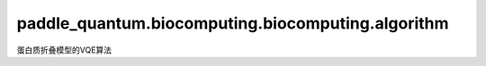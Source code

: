 paddle\_quantum.biocomputing.biocomputing.algorithm
=======================================================
蛋白质折叠模型的VQE算法


.. py:function:: cvar_expectation(psi, h, alpha)

   计算条件风险价值(CVaR)。

   :param psi: 输入量子态。
   :type psi: paddle_quantum.state.State
   :param h: 哈密顿量。
   :type h: paddle_quantum.Hamiltonian
   :param alpha: 控制计算CVaR期望值中包括的basis数量的参数。

   :return: 返回CVaR期望值。
   :rtype: paddle.Tensor

.. py:class:: ProteinFoldingSolver(penalty_factors, alpha, optimizer, num_iterations, tol, save_every)

   基类：:py:class:`paddle_quantum.qchem.VQESolver`

   求解蛋白质折叠模型的VQE求解器。

   :param penalty_factors: 蛋白质哈密顿量中的正则化因子。
   :type penalty_factors: List[float]
   :param alpha: 控制计算CVaR期望值中包括的basis数量的参数。
   :type alpha: float
   :param optimizer: 量桨优化器。
   :type optimizer: paddle.optimizer.Optimizer
   :param num_iterations: VQE迭代次数。
   :type num_iterations: int
   :param tol: VQE算法收敛的判据。
   :type tol: Optional[float]
   :param save_every: 控制优化过程中每隔多少步记录优化结果。
   :type save_every: Optional[int]

   .. py:method:: solve(protein, ansatz, optimizer_kwargs)

      求解函数。

      :param protein: 输入的待优化蛋白质结构。
      :type protein: paddle_quantum.biocomputing.Protein
      :param ansatz: VQE中的参数化量子线路。
      :type ansatz: paddle_quantum.ansatz.Circuit
      :param optimizer_kwargs: 优化器配置参数。
      :type optimizer_kwargs: Optional[Dict]

      :return: 返回最终的损失函数值及其对应的计算基态。
      :rtype: Tuple[float, str]
   
       
